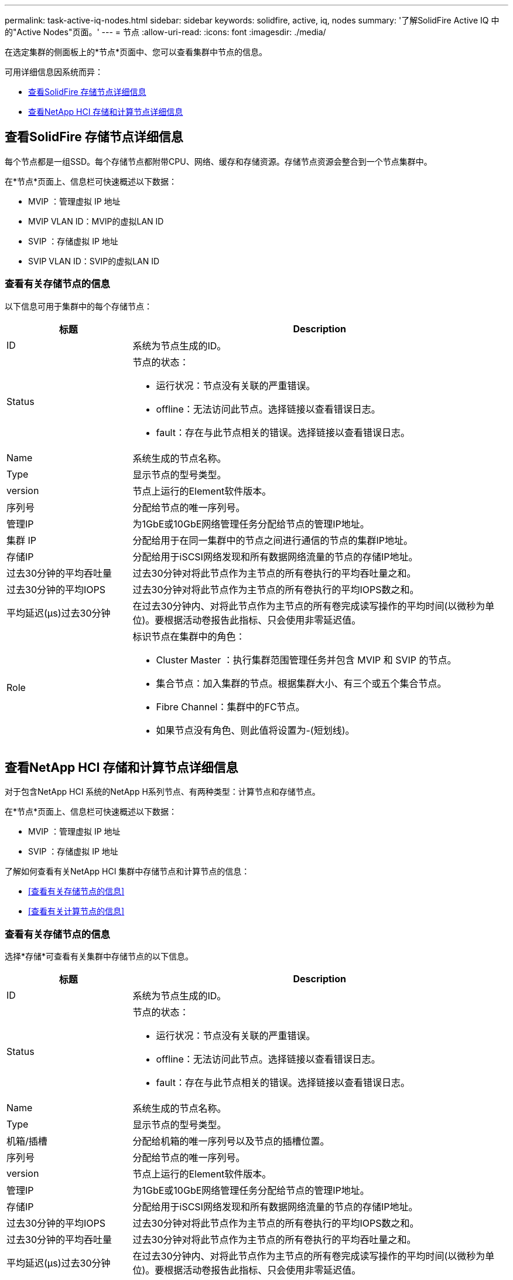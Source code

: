 ---
permalink: task-active-iq-nodes.html 
sidebar: sidebar 
keywords: solidfire, active, iq, nodes 
summary: '了解SolidFire Active IQ 中的"Active Nodes"页面。' 
---
= 节点
:allow-uri-read: 
:icons: font
:imagesdir: ./media/


[role="lead"]
在选定集群的侧面板上的*节点*页面中、您可以查看集群中节点的信息。

可用详细信息因系统而异：

* <<查看SolidFire 存储节点详细信息>>
* <<查看NetApp HCI 存储和计算节点详细信息>>




== 查看SolidFire 存储节点详细信息

每个节点都是一组SSD。每个存储节点都附带CPU、网络、缓存和存储资源。存储节点资源会整合到一个节点集群中。

在*节点*页面上、信息栏可快速概述以下数据：

* MVIP ：管理虚拟 IP 地址
* MVIP VLAN ID：MVIP的虚拟LAN ID
* SVIP ：存储虚拟 IP 地址
* SVIP VLAN ID：SVIP的虚拟LAN ID




=== 查看有关存储节点的信息

以下信息可用于集群中的每个存储节点：

[cols="25,75"]
|===
| 标题 | Description 


| ID | 系统为节点生成的ID。 


| Status  a| 
节点的状态：

* 运行状况：节点没有关联的严重错误。
* offline：无法访问此节点。选择链接以查看错误日志。
* fault：存在与此节点相关的错误。选择链接以查看错误日志。




| Name | 系统生成的节点名称。 


| Type | 显示节点的型号类型。 


| version | 节点上运行的Element软件版本。 


| 序列号 | 分配给节点的唯一序列号。 


| 管理IP | 为1GbE或10GbE网络管理任务分配给节点的管理IP地址。 


| 集群 IP | 分配给用于在同一集群中的节点之间进行通信的节点的集群IP地址。 


| 存储IP | 分配给用于iSCSI网络发现和所有数据网络流量的节点的存储IP地址。 


| 过去30分钟的平均吞吐量 | 过去30分钟对将此节点作为主节点的所有卷执行的平均吞吐量之和。 


| 过去30分钟的平均IOPS | 过去30分钟对将此节点作为主节点的所有卷执行的平均IOPS数之和。 


| 平均延迟(µs)过去30分钟 | 在过去30分钟内、对将此节点作为主节点的所有卷完成读写操作的平均时间(以微秒为单位)。要根据活动卷报告此指标、只会使用非零延迟值。 


| Role  a| 
标识节点在集群中的角色：

* Cluster Master ：执行集群范围管理任务并包含 MVIP 和 SVIP 的节点。
* 集合节点：加入集群的节点。根据集群大小、有三个或五个集合节点。
* Fibre Channel：集群中的FC节点。
* 如果节点没有角色、则此值将设置为-(短划线)。


|===


== 查看NetApp HCI 存储和计算节点详细信息

对于包含NetApp HCI 系统的NetApp H系列节点、有两种类型：计算节点和存储节点。

在*节点*页面上、信息栏可快速概述以下数据：

* MVIP ：管理虚拟 IP 地址
* SVIP ：存储虚拟 IP 地址


了解如何查看有关NetApp HCI 集群中存储节点和计算节点的信息：

* <<查看有关存储节点的信息>>
* <<查看有关计算节点的信息>>




=== 查看有关存储节点的信息

选择*存储*可查看有关集群中存储节点的以下信息。

[cols="25,75"]
|===
| 标题 | Description 


| ID | 系统为节点生成的ID。 


| Status  a| 
节点的状态：

* 运行状况：节点没有关联的严重错误。
* offline：无法访问此节点。选择链接以查看错误日志。
* fault：存在与此节点相关的错误。选择链接以查看错误日志。




| Name | 系统生成的节点名称。 


| Type | 显示节点的型号类型。 


| 机箱/插槽 | 分配给机箱的唯一序列号以及节点的插槽位置。 


| 序列号 | 分配给节点的唯一序列号。 


| version | 节点上运行的Element软件版本。 


| 管理IP | 为1GbE或10GbE网络管理任务分配给节点的管理IP地址。 


| 存储IP | 分配给用于iSCSI网络发现和所有数据网络流量的节点的存储IP地址。 


| 过去30分钟的平均IOPS | 过去30分钟对将此节点作为主节点的所有卷执行的平均IOPS数之和。 


| 过去30分钟的平均吞吐量 | 过去30分钟对将此节点作为主节点的所有卷执行的平均吞吐量之和。 


| 平均延迟(µs)过去30分钟 | 在过去30分钟内、对将此节点作为主节点的所有卷完成读写操作的平均时间(以微秒为单位)。要根据活动卷报告此指标、只会使用非零延迟值。 


| Role  a| 
标识节点在集群中的角色：

* Cluster Master ：执行集群范围管理任务并包含 MVIP 和 SVIP 的节点。
* 集合节点：加入集群的节点。根据集群大小、有三个或五个集合节点。
* 如果节点没有角色、则此值将设置为-(短划线)。


|===


=== 查看有关计算节点的信息

选择*计算*可查看有关集群中计算节点的以下信息。

[cols="25,75"]
|===
| 标题 | Description 


| 主机 | 计算节点的IP地址。 


| Status | VMware带来的价值。将鼠标悬停在VMware问题描述 上。 


| Type | 显示节点的型号类型。 


| 机箱/插槽 | 分配给机箱的唯一序列号以及节点的插槽位置。 


| 序列号 | 分配给节点的唯一序列号。 


| vCenter IP | vCenter Server的IP地址。 


| VMotion IP | 计算节点的VMware vMotion网络IP地址。 
|===


== 了解更多信息

https://www.netapp.com/support-and-training/documentation/["NetApp 产品文档"^]
